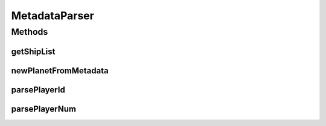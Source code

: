 .. java:import:: java.util ArrayList

.. java:import:: java.util LinkedList

MetadataParser
==============

.. java:package:: hlt
   :noindex:

.. java:type:: public class MetadataParser

Methods
-------
getShipList
^^^^^^^^^^^

.. java:method:: public static LinkedList<Ship> getShipList(short owner, LinkedList<String> shipsMetadata)
   :outertype: MetadataParser

newPlanetFromMetadata
^^^^^^^^^^^^^^^^^^^^^

.. java:method:: public static Planet newPlanetFromMetadata(LinkedList<String> metadata)
   :outertype: MetadataParser

parsePlayerId
^^^^^^^^^^^^^

.. java:method:: public static Short parsePlayerId(LinkedList<String> metadata)
   :outertype: MetadataParser

parsePlayerNum
^^^^^^^^^^^^^^

.. java:method:: public static Short parsePlayerNum(LinkedList<String> metadata)
   :outertype: MetadataParser

